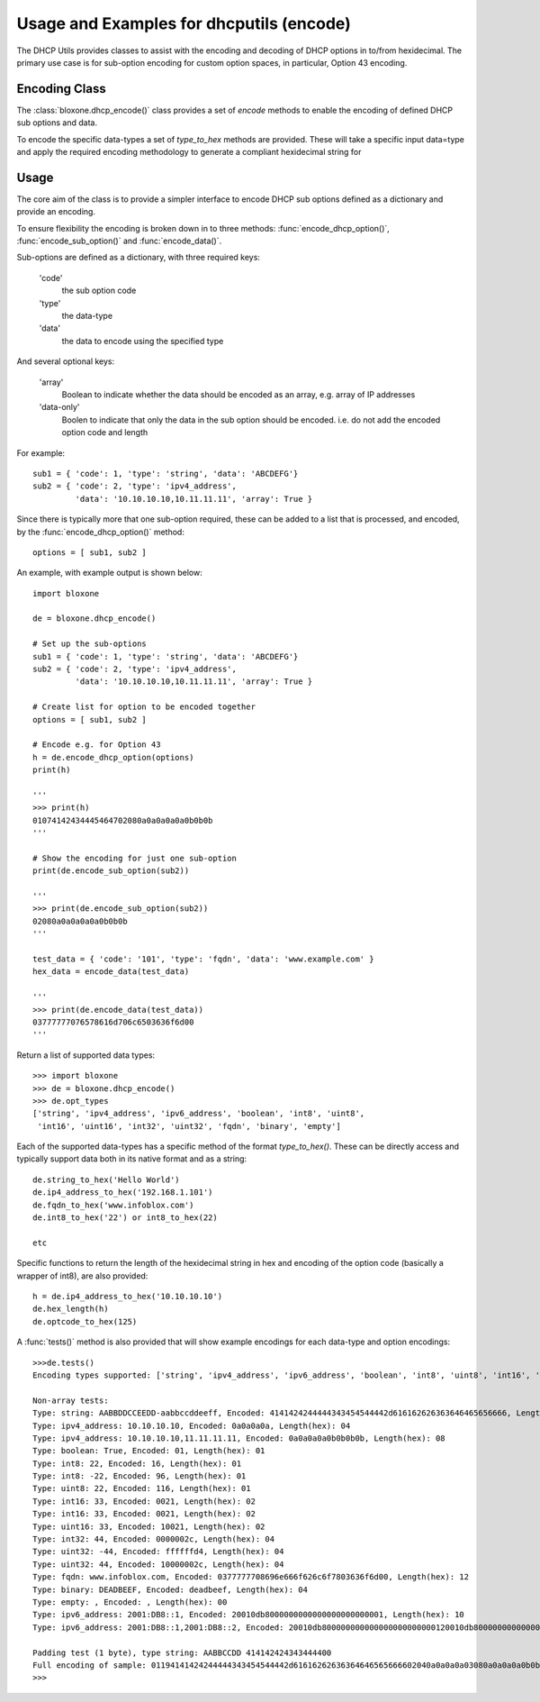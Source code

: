 =========================================
Usage and Examples for dhcputils (encode)
=========================================

The DHCP Utils provides classes to assist with the encoding and decoding of
DHCP options in to/from hexidecimal. The primary use case is for sub-option
encoding for custom option spaces, in particular, Option 43 encoding.


Encoding Class
--------------

The :class:`bloxone.dhcp_encode()` class provides a set of *encode* methods
to enable the encoding of defined DHCP sub options and data. 

To encode the specific data-types a set of *type_to_hex* methods are provided.
These will take a specific input data=type and apply the required encoding
methodology to generate a compliant hexidecimal string for


Usage
-----

The core aim of the class is to provide a simpler interface to encode DHCP sub
options defined as a dictionary and provide an encoding.

To ensure flexibility the encoding is broken down in to three methods:
:func:`encode_dhcp_option()`, :func:`encode_sub_option()` and
:func:`encode_data()`. 

Sub-options are defined as a dictionary, with three required keys:

	'code' 
		the sub option code
	'type'
		the data-type
	'data'
		the data to encode using the specified type

And several optional keys:

	'array'
		Boolean to indicate whether the data should be encoded as
		an array, e.g. array of IP addresses
	'data-only'
		Boolen to indicate that only the data in the sub option should
		be encoded. i.e. do not add the encoded option code and length
	
	
For example::

	sub1 = { 'code': 1, 'type': 'string', 'data': 'ABCDEFG'}
	sub2 = { 'code': 2, 'type': 'ipv4_address', 
		 'data': '10.10.10.10,10.11.11.11', 'array': True }


Since there is typically more that one sub-option required, these can be added
to a list that is processed, and encoded, by the :func:`encode_dhcp_option()`
method::

	options = [ sub1, sub2 ]


An example, with example output is shown below::

	import bloxone

	de = bloxone.dhcp_encode()

	# Set up the sub-options
	sub1 = { 'code': 1, 'type': 'string', 'data': 'ABCDEFG'}
	sub2 = { 'code': 2, 'type': 'ipv4_address', 
		 'data': '10.10.10.10,10.11.11.11', 'array': True }
		 
	# Create list for option to be encoded together
	options = [ sub1, sub2 ]

	# Encode e.g. for Option 43
	h = de.encode_dhcp_option(options)
	print(h)
	
	'''
	>>> print(h)
	01074142434445464702080a0a0a0a0a0b0b0b
	'''

	# Show the encoding for just one sub-option
	print(de.encode_sub_option(sub2))

	'''
	>>> print(de.encode_sub_option(sub2))
	02080a0a0a0a0a0b0b0b
	'''

	test_data = { 'code': '101', 'type': 'fqdn', 'data': 'www.example.com' }
	hex_data = encode_data(test_data)

	'''
	>>> print(de.encode_data(test_data))
	03777777076578616d706c6503636f6d00
	'''


Return a list of supported data types::

	>>> import bloxone
	>>> de = bloxone.dhcp_encode()
	>>> de.opt_types
	['string', 'ipv4_address', 'ipv6_address', 'boolean', 'int8', 'uint8',
	 'int16', 'uint16', 'int32', 'uint32', 'fqdn', 'binary', 'empty']


Each of the supported data-types has a specific method of the format
*type_to_hex()*. These can be directly access and typically support data both
in its native format and as a string::

	de.string_to_hex('Hello World')
	de.ip4_address_to_hex('192.168.1.101')
	de.fqdn_to_hex('www.infoblox.com')
	de.int8_to_hex('22') or int8_to_hex(22)

	etc


Specific functions to return the length of the hexidecimal string in hex and
encoding of the option code (basically a wrapper of int8), are also provided::

	h = de.ip4_address_to_hex('10.10.10.10')
	de.hex_length(h)
	de.optcode_to_hex(125)


A :func:`tests()` method is also provided that will show example encodings 
for each data-type and option encodings::

	>>>de.tests()
	Encoding types supported: ['string', 'ipv4_address', 'ipv6_address', 'boolean', 'int8', 'uint8', 'int16', 'uint16', 'int32', 'uint32', 'fqdn', 'binary', 'empty']

	Non-array tests:
	Type: string: AABBDDCCEEDD-aabbccddeeff, Encoded: 4141424244444343454544442d616162626363646465656666, Length(hex): 19
	Type: ipv4_address: 10.10.10.10, Encoded: 0a0a0a0a, Length(hex): 04
	Type: ipv4_address: 10.10.10.10,11.11.11.11, Encoded: 0a0a0a0a0b0b0b0b, Length(hex): 08
	Type: boolean: True, Encoded: 01, Length(hex): 01
	Type: int8: 22, Encoded: 16, Length(hex): 01
	Type: int8: -22, Encoded: 96, Length(hex): 01
	Type: uint8: 22, Encoded: 116, Length(hex): 01
	Type: int16: 33, Encoded: 0021, Length(hex): 02
	Type: int16: 33, Encoded: 0021, Length(hex): 02
	Type: uint16: 33, Encoded: 10021, Length(hex): 02
	Type: int32: 44, Encoded: 0000002c, Length(hex): 04
	Type: uint32: -44, Encoded: ffffffd4, Length(hex): 04
	Type: uint32: 44, Encoded: 10000002c, Length(hex): 04
	Type: fqdn: www.infoblox.com, Encoded: 0377777708696e666f626c6f7803636f6d00, Length(hex): 12
	Type: binary: DEADBEEF, Encoded: deadbeef, Length(hex): 04
	Type: empty: , Encoded: , Length(hex): 00
	Type: ipv6_address: 2001:DB8::1, Encoded: 20010db8000000000000000000000001, Length(hex): 10
	Type: ipv6_address: 2001:DB8::1,2001:DB8::2, Encoded: 20010db800000000000000000000000120010db8000000000000000000000002, Length(hex): 20

	Padding test (1 byte), type string: AABBCCDD 414142424343444400
	Full encoding of sample: 01194141424244444343454544442d61616262636364646565666602040a0a0a0a03080a0a0a0a0b0b0b0b040101050116
	>>> 


